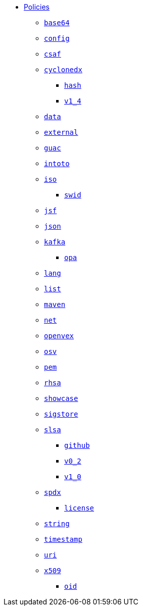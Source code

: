 * xref:index.adoc[Policies]
** xref:base64/index.adoc[`base64`]
** xref:config/index.adoc[`config`]
** xref:csaf/index.adoc[`csaf`]
** xref:cyclonedx/index.adoc[`cyclonedx`]
*** xref:cyclonedx/hash/index.adoc[`hash`]
*** xref:cyclonedx/v1_4/index.adoc[`v1_4`]
** xref:data/index.adoc[`data`]
** xref:external/index.adoc[`external`]
** xref:guac/index.adoc[`guac`]
** xref:intoto/index.adoc[`intoto`]
** xref:iso/index.adoc[`iso`]
*** xref:iso/swid/index.adoc[`swid`]
** xref:jsf/index.adoc[`jsf`]
** xref:json/index.adoc[`json`]
** xref:kafka/index.adoc[`kafka`]
*** xref:kafka/opa/index.adoc[`opa`]
** xref:lang/index.adoc[`lang`]
** xref:list/index.adoc[`list`]
** xref:maven/index.adoc[`maven`]
** xref:net/index.adoc[`net`]
** xref:openvex/index.adoc[`openvex`]
** xref:osv/index.adoc[`osv`]
** xref:pem/index.adoc[`pem`]
** xref:rhsa/index.adoc[`rhsa`]
** xref:showcase/index.adoc[`showcase`]
** xref:sigstore/index.adoc[`sigstore`]
** xref:slsa/index.adoc[`slsa`]
*** xref:slsa/github/index.adoc[`github`]
*** xref:slsa/v0_2/index.adoc[`v0_2`]
*** xref:slsa/v1_0/index.adoc[`v1_0`]
** xref:spdx/index.adoc[`spdx`]
*** xref:spdx/license/index.adoc[`license`]
** xref:string/index.adoc[`string`]
** xref:timestamp/index.adoc[`timestamp`]
** xref:uri/index.adoc[`uri`]
** xref:x509/index.adoc[`x509`]
*** xref:x509/oid/index.adoc[`oid`]
